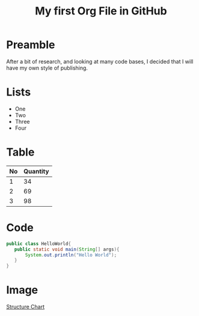 #+TITLE: My first Org File in GitHub
* Preamble
  After a bit of research, and looking at many code bases, I
  decided that I will have my own style of publishing.

* Lists
  - One
  - Two
  - Three
  - Four

* Table
  |----+----------|
  | No | Quantity |
  |----+----------|
  |  1 |       34 |
  |  2 |       69 |
  |  3 |       98 |
  |----+----------|
* Code
  #+begin_src java
    public class HelloWorld{
       public static void main(String[] args){
           System.out.println("Hello World");
       }
    }
  #+end_src

* Image
  [[file:img/structure-chart.png][Structure Chart]]
